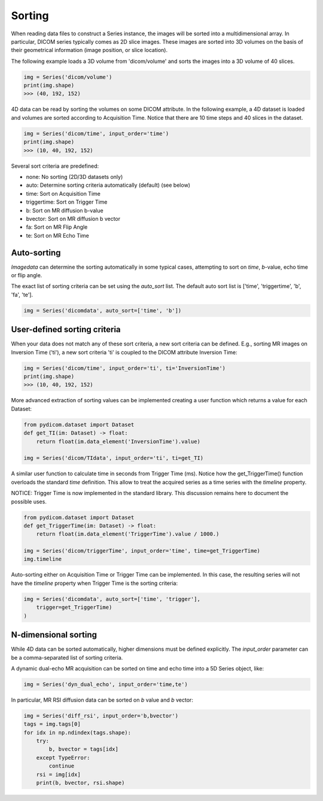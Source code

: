 .. _Sorting:

Sorting
=======

When reading data files to construct a Series instance, the images will be sorted into a
multidimensional array.
In particular, DICOM series typically comes as 2D slice images.
These images are sorted into 3D volumes on the basis of their geometrical information
(image position, or slice location).

The following example loads a 3D volume from 'dicom/volume' and sorts the images into
a 3D volume of 40 slices.

.. code-block:: python

    img = Series('dicom/volume')
    print(img.shape)
    >>> (40, 192, 152)

4D data can be read by sorting the volumes on some DICOM attribute. In the following example, a
4D dataset is loaded and volumes are sorted according to Acquisition Time. Notice that there
are 10 time steps and 40 slices in the dataset.

.. code-block:: python

    img = Series('dicom/time', input_order='time')
    print(img.shape)
    >>> (10, 40, 192, 152)

Several sort criteria are predefined:

* none: No sorting (2D/3D datasets only)
* auto: Determine sorting criteria automatically (default) (see below)
* time: Sort on Acquisition Time
* triggertime: Sort on Trigger Time
* b: Sort on MR diffusion b-value
* bvector: Sort on MR diffusion b vector
* fa: Sort on MR Flip Angle
* te: Sort on MR Echo Time

Auto-sorting
------------

`Imagedata` can determine the sorting automatically in some typical cases,
attempting to sort on `time`, `b`-value, echo time or flip angle.

The exact list of sorting criteria can be set using the `auto_sort` list.
The default auto sort list is ['time', 'triggertime', 'b', 'fa', 'te'].

.. code-block:: python

    img = Series('dicomdata', auto_sort=['time', 'b'])

User-defined sorting criteria
-----------------------------

When your data does not match any of these sort criteria, a new sort criteria can be defined.
E.g., sorting MR images on Inversion Time ('ti'), a new sort criteria 'ti' is coupled to the
DICOM attribute Inversion Time:

.. code-block:: python

    img = Series('dicom/time', input_order='ti', ti='InversionTime')
    print(img.shape)
    >>> (10, 40, 192, 152)

More advanced extraction of sorting values can be implemented creating a
user function which returns a value for each Dataset:

.. code-block:: python

    from pydicom.dataset import Dataset
    def get_TI(im: Dataset) -> float:
        return float(im.data_element('InversionTime').value)

    img = Series('dicom/TIdata', input_order='ti', ti=get_TI)

A similar user function to calculate time in seconds from Trigger Time (ms).
Notice how the get_TriggerTime() function overloads the standard `time`
definition. This allow to treat the acquired series as a time series with
the `timeline` property.

NOTICE: Trigger Time is now implemented in the standard library.
This discussion remains here to document the possible uses.

.. code-block:: python

    from pydicom.dataset import Dataset
    def get_TriggerTime(im: Dataset) -> float:
        return float(im.data_element('TriggerTime').value / 1000.)

    img = Series('dicom/triggerTime', input_order='time', time=get_TriggerTime)
    img.timeline

Auto-sorting either on Acquisition Time or Trigger Time can be implemented.
In this case, the resulting series will not have the `timeline` property when
Trigger Time is the sorting criteria:

.. code-block:: python

    img = Series('dicomdata', auto_sort=['time', 'trigger'],
        trigger=get_TriggerTime)
    )

N-dimensional sorting
---------------------

While 4D data can be sorted automatically, higher dimensions must be defined explicitly.
The `input_order` parameter can be a comma-separated list of sorting criteria.

A dynamic dual-echo MR acquisition can be sorted on time and echo time into a 5D Series object, like:

.. code-block:: python

    img = Series('dyn_dual_echo', input_order='time,te')

In particular, MR RSI diffusion data can be sorted on `b` value and `b` vector:

.. code-block:: python

    img = Series('diff_rsi', input_order='b,bvector')
    tags = img.tags[0]
    for idx in np.ndindex(tags.shape):
        try:
            b, bvector = tags[idx]
        except TypeError:
            continue
        rsi = img[idx]
        print(b, bvector, rsi.shape)

